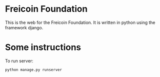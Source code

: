 
* Freicoin Foundation

This is the web for the Freicoin Foundation. It is written in python
using the framework django.

* Some instructions

To run server:

#+BEGIN_SRC sh
python manage.py runserver
#+END_SRC


